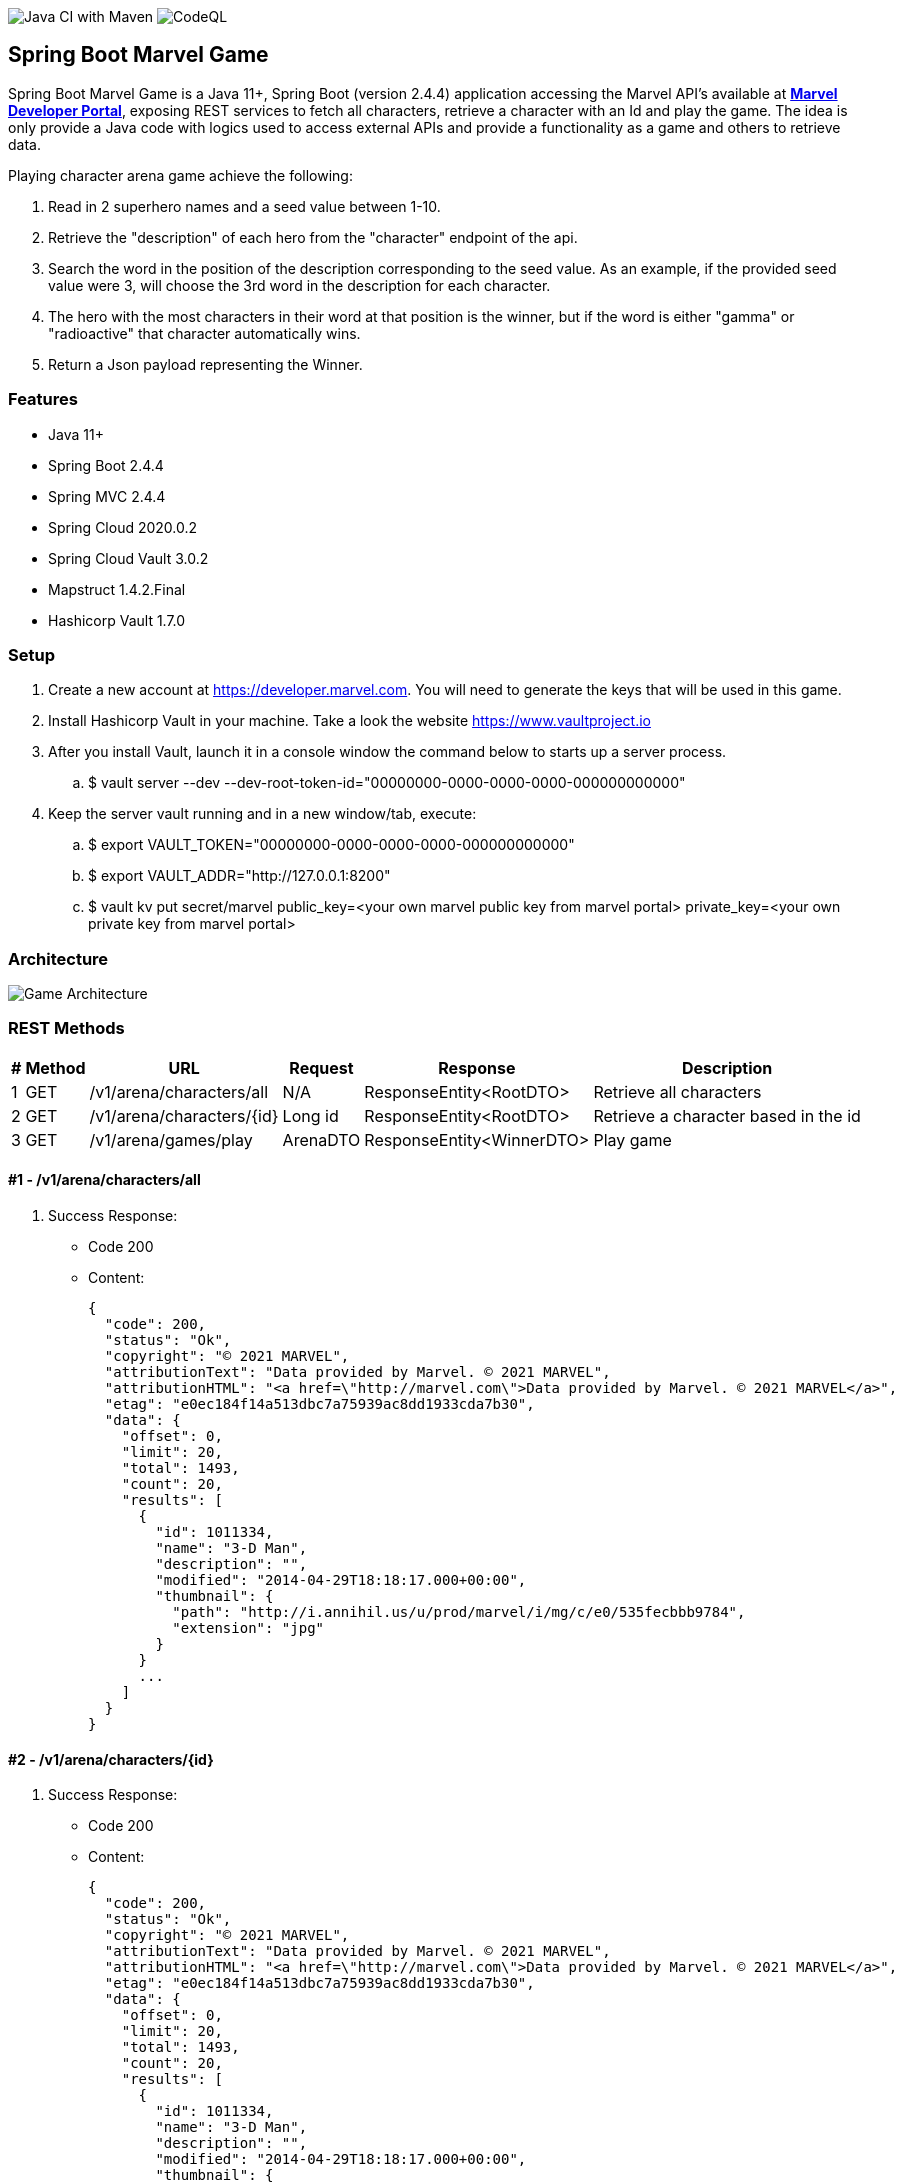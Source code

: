 // settings:
:idprefix:
:idseparator: -
:source-language: java
:language: {source-language}
ifndef::env-github[:icons: font]
ifdef::env-github[]
:status:
:outfilesuffix: .adoc
:caution-caption: :fire:
:important-caption: :exclamation:
:note-caption: :paperclip:
:tip-caption: :bulb:
:warning-caption: :warning:
endif::[]

image:https://github.com/edson-martins/spring-boot-marvel-game/actions/workflows/maven.yml/badge.svg[Java CI with Maven]
image:https://github.com/edson-martins/spring-boot-marvel-game/actions/workflows/codeql-analysis.yml/badge.svg[CodeQL]

== Spring Boot Marvel Game
Spring Boot Marvel Game is a Java 11+, Spring Boot (version 2.4.4) application accessing the Marvel API’s available at *https://developer.marvel.com[Marvel Developer Portal]*, exposing REST services to fetch all characters, retrieve a character with an Id and play the game.
The idea is only provide a Java code with logics used to access external APIs and provide a functionality as a game and others to retrieve data.

Playing character arena game achieve the following:

. Read in 2 superhero names and a seed value between 1-10.
. Retrieve the "description" of each hero from the "character" endpoint of the api. 
. Search the word in the position of the description corresponding to the seed value. As an example, if the provided seed value were 3, will choose the 3rd word in the description for each character.
. The hero with the most characters in their word at that position is the winner, but if the word is either "gamma" or "radioactive" that character automatically wins.
. Return a Json payload representing the Winner.

=== Features
- Java 11+
- Spring Boot 2.4.4
- Spring MVC 2.4.4
- Spring Cloud 2020.0.2
- Spring Cloud Vault 3.0.2
- Mapstruct 1.4.2.Final
- Hashicorp Vault 1.7.0

=== Setup
. Create a new account at https://developer.marvel.com. You will need to generate the keys that will be used in this game. 
. Install Hashicorp Vault in your machine. Take a look the website https://www.vaultproject.io
. After you install Vault, launch it in a console window the command below to starts up a server process.
.. $ vault server --dev --dev-root-token-id="00000000-0000-0000-0000-000000000000"
. Keep the server vault running and in a new window/tab, execute:
.. $ export VAULT_TOKEN="00000000-0000-0000-0000-000000000000"
.. $ export VAULT_ADDR="http://127.0.0.1:8200"
.. $ vault kv put secret/marvel public_key=<your own marvel public key from marvel portal> private_key=<your own private key from marvel portal>

=== Architecture
image:https://github.com/edson-martins/spring-boot-marvel-game/blob/main/doc/img/GameArchitecture.png[Game Architecture]

=== REST Methods

[%header%footer%autowidth%]
|===
|# |Method |URL                        |Request  |Response                  | Description
|1 |GET    |/v1/arena/characters/all   |N/A      |ResponseEntity<RootDTO>   | Retrieve all characters
|2 |GET    |/v1/arena/characters/{id}  |Long id  |ResponseEntity<RootDTO>   | Retrieve a character based in the id
|3 |GET    |/v1/arena/games/play       |ArenaDTO |ResponseEntity<WinnerDTO> | Play game
|===

==== #1 - /v1/arena/characters/all

. Success Response:
** Code 200
** Content: 
[source, json] 
{
  "code": 200,
  "status": "Ok",
  "copyright": "© 2021 MARVEL",
  "attributionText": "Data provided by Marvel. © 2021 MARVEL",
  "attributionHTML": "<a href=\"http://marvel.com\">Data provided by Marvel. © 2021 MARVEL</a>",
  "etag": "e0ec184f14a513dbc7a75939ac8dd1933cda7b30",
  "data": {
    "offset": 0,
    "limit": 20,
    "total": 1493,
    "count": 20,
    "results": [
      {
        "id": 1011334,
        "name": "3-D Man",
        "description": "",
        "modified": "2014-04-29T18:18:17.000+00:00",
        "thumbnail": {
          "path": "http://i.annihil.us/u/prod/marvel/i/mg/c/e0/535fecbbb9784",
          "extension": "jpg"
        }
      }
      ...
    ]
  }
}

==== #2 - /v1/arena/characters/{id}
. Success Response:
** Code 200
** Content: 
[source, json] 
{
  "code": 200,
  "status": "Ok",
  "copyright": "© 2021 MARVEL",
  "attributionText": "Data provided by Marvel. © 2021 MARVEL",
  "attributionHTML": "<a href=\"http://marvel.com\">Data provided by Marvel. © 2021 MARVEL</a>",
  "etag": "e0ec184f14a513dbc7a75939ac8dd1933cda7b30",
  "data": {
    "offset": 0,
    "limit": 20,
    "total": 1493,
    "count": 20,
    "results": [
      {
        "id": 1011334,
        "name": "3-D Man",
        "description": "",
        "modified": "2014-04-29T18:18:17.000+00:00",
        "thumbnail": {
          "path": "http://i.annihil.us/u/prod/marvel/i/mg/c/e0/535fecbbb9784",
          "extension": "jpg"
        }
      }
    ]
  }
}

. Request Sample
** /v1/arena/characters/1011334

==== #3 - /v1/arena/games/play

. Request Sample:
** Content: 
[source, json] 
{
   "seed": 4,
   "superheros": [
   {
      "name": "Spider-Man"
   },
   {
      "name": "Hulk"
   }
  ]
}

. Success Response:
** Code 200
** Content: 
[source, json] 
{
  "id": 1009610,
  "name": "Spider-Man",
  "description": "Bitten by a radioactive spider, high school student Peter Parker gained the speed, strength and powers of a spider. Adopting the name Spider-Man, Peter hoped to start a career using his new abilities. Taught that with great power comes great responsibility, Spidey has vowed to use his powers to help people.",
  "modified": "2020-07-21T14:30:10.000+00:00",
  "thumbnail": {
    "path": "http://i.annihil.us/u/prod/marvel/i/mg/3/50/526548a343e4b",
    "extension": "jpg"
  },
  "word": "radioactive"
}
